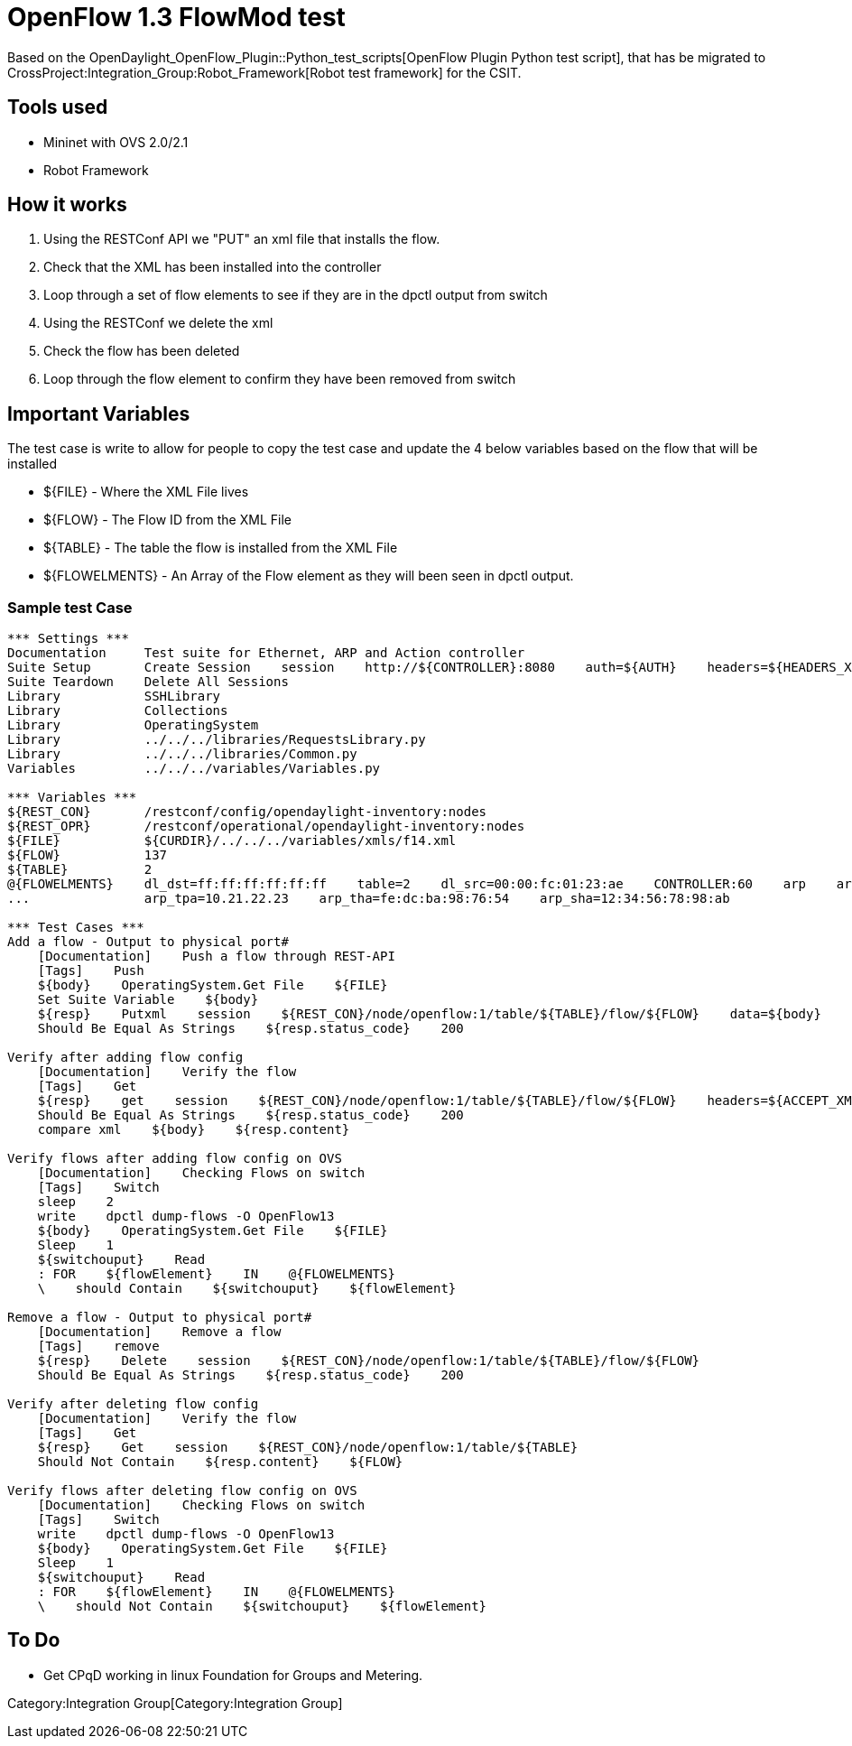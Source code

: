 [[openflow-1.3-flowmod-test]]
= OpenFlow 1.3 FlowMod test

Based on the OpenDaylight_OpenFlow_Plugin::Python_test_scripts[OpenFlow
Plugin Python test script], that has be migrated to
CrossProject:Integration_Group:Robot_Framework[Robot test framework] for
the CSIT.

[[tools-used]]
== Tools used

* Mininet with OVS 2.0/2.1
* Robot Framework

[[how-it-works]]
== How it works

1.  Using the RESTConf API we "PUT" an xml file that installs the flow.
2.  Check that the XML has been installed into the controller
3.  Loop through a set of flow elements to see if they are in the dpctl
output from switch
4.  Using the RESTConf we delete the xml
5.  Check the flow has been deleted
6.  Loop through the flow element to confirm they have been removed from
switch

[[important-variables]]
== Important Variables

The test case is write to allow for people to copy the test case and
update the 4 below variables based on the flow that will be installed

* $\{FILE} - Where the XML File lives
* $\{FLOW} - The Flow ID from the XML File
* $\{TABLE} - The table the flow is installed from the XML File
* $\{FLOWELMENTS} - An Array of the Flow element as they will been seen
in dpctl output.

[[sample-test-case]]
=== Sample test Case

--------------------------------------------------------------------------------------------------------------------------------------------

*** Settings ***
Documentation     Test suite for Ethernet, ARP and Action controller
Suite Setup       Create Session    session    http://${CONTROLLER}:8080    auth=${AUTH}    headers=${HEADERS_XML}
Suite Teardown    Delete All Sessions
Library           SSHLibrary
Library           Collections
Library           OperatingSystem
Library           ../../../libraries/RequestsLibrary.py
Library           ../../../libraries/Common.py
Variables         ../../../variables/Variables.py

*** Variables ***
${REST_CON}       /restconf/config/opendaylight-inventory:nodes
${REST_OPR}       /restconf/operational/opendaylight-inventory:nodes
${FILE}           ${CURDIR}/../../../variables/xmls/f14.xml
${FLOW}           137
${TABLE}          2
@{FLOWELMENTS}    dl_dst=ff:ff:ff:ff:ff:ff    table=2    dl_src=00:00:fc:01:23:ae    CONTROLLER:60    arp    arp_op=1    arp_spa=192.168.4.1
...               arp_tpa=10.21.22.23    arp_tha=fe:dc:ba:98:76:54    arp_sha=12:34:56:78:98:ab

*** Test Cases ***
Add a flow - Output to physical port#
    [Documentation]    Push a flow through REST-API
    [Tags]    Push
    ${body}    OperatingSystem.Get File    ${FILE}
    Set Suite Variable    ${body}
    ${resp}    Putxml    session    ${REST_CON}/node/openflow:1/table/${TABLE}/flow/${FLOW}    data=${body}
    Should Be Equal As Strings    ${resp.status_code}    200

Verify after adding flow config
    [Documentation]    Verify the flow
    [Tags]    Get
    ${resp}    get    session    ${REST_CON}/node/openflow:1/table/${TABLE}/flow/${FLOW}    headers=${ACCEPT_XML}
    Should Be Equal As Strings    ${resp.status_code}    200
    compare xml    ${body}    ${resp.content}

Verify flows after adding flow config on OVS
    [Documentation]    Checking Flows on switch
    [Tags]    Switch
    sleep    2
    write    dpctl dump-flows -O OpenFlow13
    ${body}    OperatingSystem.Get File    ${FILE}
    Sleep    1
    ${switchouput}    Read
    : FOR    ${flowElement}    IN    @{FLOWELMENTS}
    \    should Contain    ${switchouput}    ${flowElement}

Remove a flow - Output to physical port#
    [Documentation]    Remove a flow
    [Tags]    remove
    ${resp}    Delete    session    ${REST_CON}/node/openflow:1/table/${TABLE}/flow/${FLOW}
    Should Be Equal As Strings    ${resp.status_code}    200

Verify after deleting flow config 
    [Documentation]    Verify the flow
    [Tags]    Get
    ${resp}    Get    session    ${REST_CON}/node/openflow:1/table/${TABLE}
    Should Not Contain    ${resp.content}    ${FLOW}

Verify flows after deleting flow config on OVS
    [Documentation]    Checking Flows on switch
    [Tags]    Switch
    write    dpctl dump-flows -O OpenFlow13
    ${body}    OperatingSystem.Get File    ${FILE}
    Sleep    1
    ${switchouput}    Read
    : FOR    ${flowElement}    IN    @{FLOWELMENTS}
    \    should Not Contain    ${switchouput}    ${flowElement}
--------------------------------------------------------------------------------------------------------------------------------------------

[[to-do]]
== To Do

* Get CPqD working in linux Foundation for Groups and Metering.

Category:Integration Group[Category:Integration Group]
